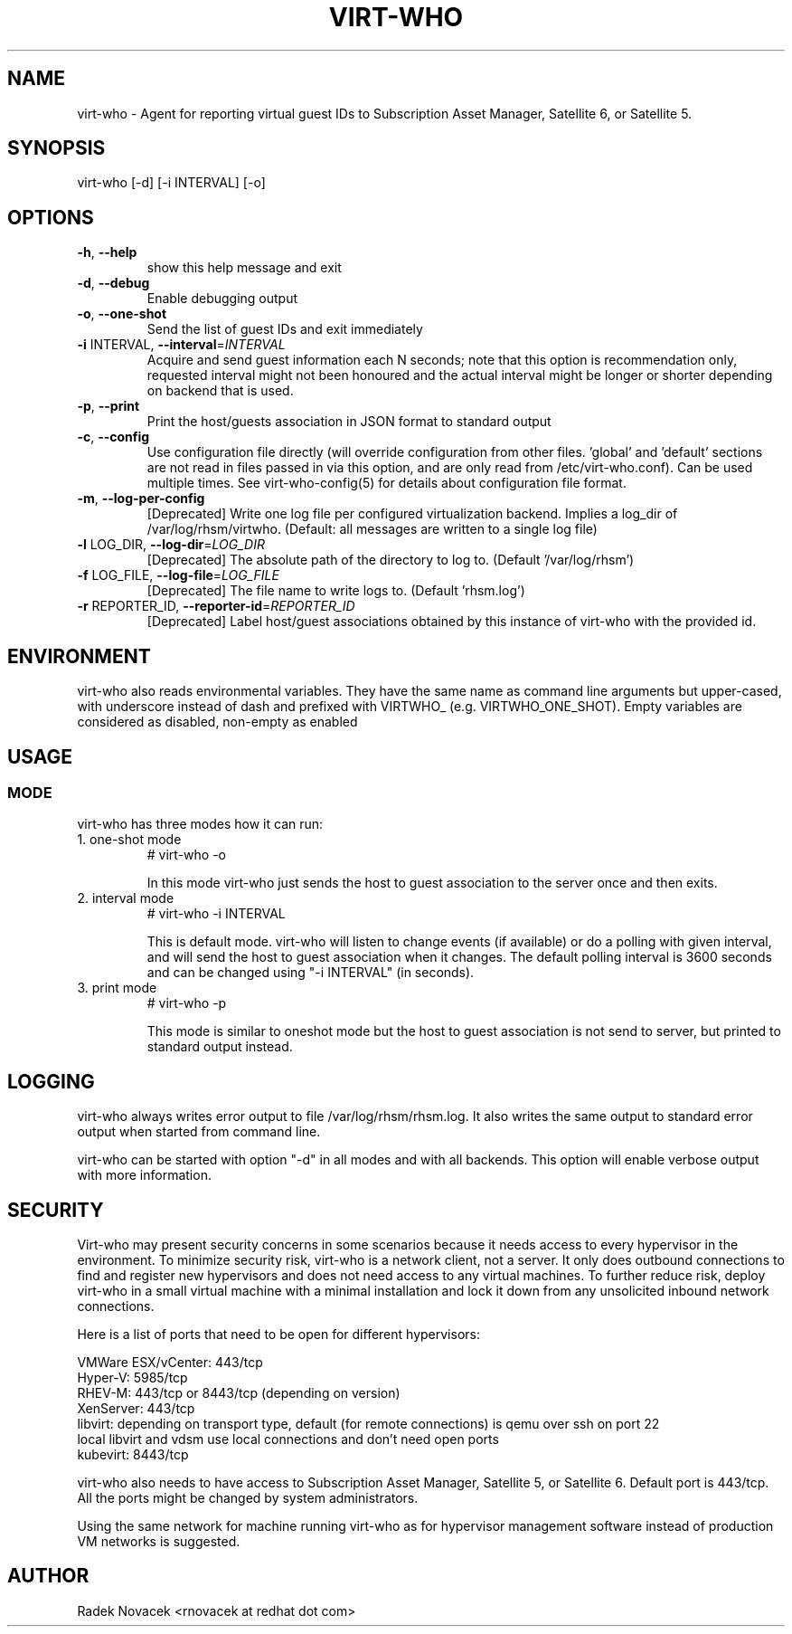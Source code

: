.TH VIRT-WHO "8" "April 2016" "virt-who"
.SH NAME
virt-who - Agent for reporting virtual guest IDs to Subscription Asset Manager, Satellite 6, or Satellite 5.
.SH SYNOPSIS
virt-who [-d] [-i INTERVAL] [-o]
.SH OPTIONS
.TP
\fB\-h\fR, \fB\-\-help\fR
show this help message and exit
.TP
\fB\-d\fR, \fB\-\-debug\fR
Enable debugging output
.TP
\fB\-o\fR, \fB\-\-one\-shot\fR
Send the list of guest IDs and exit immediately
.TP
\fB\-i\fR INTERVAL, \fB\-\-interval\fR=\fIINTERVAL\fR
Acquire and send guest information each N seconds; note that this option is recommendation only, requested interval might not been honoured and the actual interval might be longer or shorter depending on backend that is used.
.TP
\fB\-p\fR, \fB\-\-print\fR
Print the host/guests association in JSON format to standard output
.TP
\fB\-c\fR, \fB\-\-config\fR
Use configuration file directly (will override configuration from other files. 'global' and 'default' sections are not read in files passed in via this option, and are only read from /etc/virt-who.conf). Can be used multiple times. See virt-who-config(5) for details about configuration file format.
.TP
\fB\-m\fR, \fB\-\-log-per-config\fR
[Deprecated] Write one log file per configured virtualization backend. Implies a log_dir of /var/log/rhsm/virtwho. (Default: all messages are written to a single log file)
.TP
\fB\-l\fR LOG_DIR, \fB\-\-log-dir\fR=\fILOG_DIR\fR
[Deprecated] The absolute path of the directory to log to. (Default '/var/log/rhsm')
.TP
\fB\-f\fR LOG_FILE, \fB\-\-log-file\fR=\fILOG_FILE\fR
[Deprecated] The file name to write logs to. (Default 'rhsm.log')
.TP
\fB\-r\fR REPORTER_ID, \fB\-\-reporter-id\fR=\fIREPORTER_ID\fR
[Deprecated] Label host/guest associations obtained by this instance of virt-who with the provided id.
.IP

.SH ENVIRONMENT
virt-who also reads environmental variables. They have the same name as command line arguments but upper-cased, with underscore instead of dash and prefixed with VIRTWHO_ (e.g. VIRTWHO_ONE_SHOT). Empty variables are considered as disabled, non-empty as enabled
.SH USAGE
.SS MODE
virt-who has three modes how it can run:
.TP
1. one-shot mode
# virt-who -o

In this mode virt-who just sends the host to guest association to the server once and then exits.
.TP
2. interval mode
# virt-who -i INTERVAL

This is default mode. virt-who will listen to change events (if available) or do a polling with given interval, and will send the host to guest association when it changes. The default polling interval is 3600 seconds and can be changed using "-i INTERVAL" (in seconds).
.TP
3. print mode
# virt-who -p

This mode is similar to oneshot mode but the host to guest association is not send to server, but printed to standard output instead.

.SH LOGGING
virt-who always writes error output to file /var/log/rhsm/rhsm.log. It also writes the same output to standard error output when started from command line.

virt-who can be started with option "-d" in all modes and with all backends. This option will enable verbose output with more information.

.SH SECURITY

Virt-who may present security concerns in some scenarios because it needs access to every hypervisor in the environment. To minimize security risk, virt-who is a network client, not a server. It only does outbound connections to find and register new hypervisors and does not need access to any virtual machines. To further reduce risk, deploy virt-who in a small virtual machine with a minimal installation and lock it down from any unsolicited inbound network connections.

Here is a list of ports that need to be open for different hypervisors:

    VMWare ESX/vCenter: 443/tcp
    Hyper-V: 5985/tcp
    RHEV-M: 443/tcp or 8443/tcp (depending on version)
    XenServer: 443/tcp
    libvirt: depending on transport type, default (for remote connections) is qemu over ssh on port 22
    local libvirt and vdsm use local connections and don't need open ports
    kubevirt: 8443/tcp

virt-who also needs to have access to Subscription Asset Manager, Satellite 5, or Satellite 6. Default port is 443/tcp. All the ports might be changed by system administrators.

Using the same network for machine running virt-who as for hypervisor management software instead of production VM networks is suggested.

.SH AUTHOR
Radek Novacek <rnovacek at redhat dot com>
